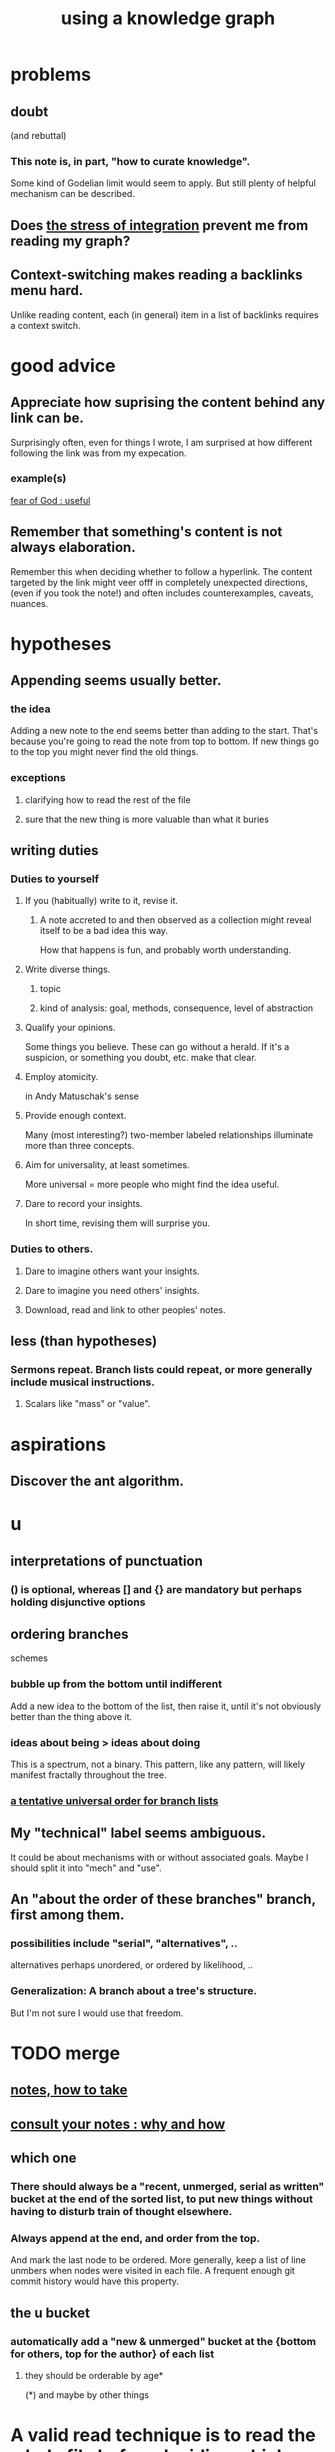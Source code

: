 :PROPERTIES:
:ID:       9e45ccd9-d6e0-4870-8f13-cc11135334d0
:ROAM_ALIASES: "how to use a knowledge graph" "how to knowledge graph"
:END:
#+title: using a knowledge graph
* problems
** doubt
   (and rebuttal)
*** This note is, in part, "how to curate knowledge".
    Some kind of Godelian limit would seem to apply.
    But still plenty of helpful mechanism can be described.
** Does [[id:8e2c3a3f-f0e1-46f3-af4c-a265312346ca][the stress of integration]] prevent me from reading my graph?
** Context-switching makes reading a backlinks menu hard.
   Unlike reading content,
   each (in general) item in a list of backlinks
   requires a context switch.
* good advice
** Appreciate how suprising the content behind any link can be.
   Surprisingly often, even for things I wrote,
   I am surprised at how different following the link was from my expecation.
*** example(s)
    [[id:fe6020ff-3dfe-40ed-8724-e226eef4694a][fear of God : useful]]
** Remember that something's content is not always elaboration.
   Remember this when deciding whether to follow a hyperlink.
   The content targeted by the link
   might veer offf in completely unexpected directions,
   (even if you took the note!)
   and often includes counterexamples, caveats, nuances.
* hypotheses
** Appending seems usually better.
*** the idea
    Adding a new note to the end seems better than adding to the start.
    That's because you're going to read the note from top to bottom.
    If new things go to the top you might never find the old things.
*** exceptions
**** clarifying how to read the rest of the file
**** sure that the new thing is more valuable than what it buries
** writing duties
*** Duties to yourself
**** If you (habitually) write to it, revise it.
***** A note accreted to and then observed as a collection might reveal itself to be a bad idea this way.
      How that happens is fun, and probably worth understanding.
**** Write diverse things.
***** topic
***** kind of analysis: goal, methods, consequence, level of abstraction
**** Qualify your opinions.
     Some things you believe. These can go without a herald.
     If it's a suspicion, or something you doubt, etc. make that clear.
**** Employ atomicity.
     in Andy Matuschak's sense
**** Provide enough context.
     Many (most interesting?) two-member labeled relationships illuminate more than three concepts.
**** Aim for universality, at least sometimes.
     More universal = more people who might find the idea useful.
**** Dare to record your insights.
     In short time, revising them will surprise you.
*** Duties to others.
**** Dare to imagine others want your insights.
**** Dare to imagine you need others' insights.
**** Download, read and link to other peoples' notes.
** less (than hypotheses)
*** Sermons repeat. Branch lists could repeat, or more generally include musical instructions.
**** Scalars like "mass" or "value".
* aspirations
** Discover the ant algorithm.
* u
** interpretations of punctuation
*** () is optional, whereas [] and {} are mandatory but perhaps holding disjunctive options
** ordering branches
   schemes
*** bubble up from the bottom until indifferent
    Add a new idea to the bottom of the list, then raise it,
    until it's not obviously better than the thing above it.
*** ideas about being > ideas about doing
    This is a spectrum, not a binary.
    This pattern, like any pattern,
    will likely manifest fractally throughout the tree.
*** [[id:cf2e9be0-dd55-4f08-84fd-7d456faee1a1][a tentative universal order for branch lists]]
** My "technical" label seems ambiguous.
   It could be about mechanisms with or without associated goals.
   Maybe I should split it into "mech" and "use".
** An "about the order of these branches" branch, first among them.
*** possibilities include "serial", "alternatives", ..
    alternatives perhaps unordered, or ordered by likelihood, ..
*** Generalization: A branch about a tree's structure.
    But I'm not sure I would use that freedom.
* TODO merge
** [[id:ce9e0a8d-19fa-48eb-9d0e-6cedcb0fdc99][notes, how to take]]
** [[id:7b2cd1a3-bac4-4057-90e3-a2698a2fdefb][consult your notes : why and how]]
** which one
*** There should always be a "recent, unmerged, serial as written" bucket at the end of the sorted list, to put new things without having to disturb train of thought elsewhere.
*** Always append at the end, and order from the top.
    And mark the last node to be ordered.
    More generally, keep a list of line unmbers when nodes were visited in each file. A frequent enough git commit history would have this property.
** the u bucket
*** automatically add a "new & unmerged" bucket at the {bottom for others, top for the author} of each list
**** they should be orderable by age*
     (*) and maybe by other things
* A valid read technique is to read the whole file before deciding which links to follow.
  Has the advantage (?) of making it possible to know what you read, which might make it easier to review more of your graph.
  Has the disadvantage of slowing down how fast you move across files, by forcing a complete read of each before moving on.
* a read-write equilibrium
** good arrangement requires knowing how you read, and vice-versa
   e.g. if you know you'll read from the top down and from root to leaves, then your choices of what is how high, what is nested, and what is behind a link are all important.
* Can there be a read algorithm? To [[id:5e3a5ad9-f733-45fe-a7f1-55dcc0ce2bed][direct attention well]]?
* ? Give everything a context.
* Maybe don't start new roots.
  Rather start from inside a document,
  and then maybe add contexts and separate it.
** not sure
   Should everything new graft onto a historical context,
   even if one is always in easy reach?
* Maybe always read backlinks* before reading content.
  (*) their titles, that is
* [[id:61f58054-3032-4e45-bfda-dbc278c040d7][graph writing = priority choice]]
  When (on average) working on this topic I want
  these ideas visible in this order.
* [[id:84a8e1b0-baa5-4435-a564-a921e45e24de][the collector's fallacy (for information)]]
* more reasons to classify a node once created
  In the class you might have a synonym.
* [[id:b3783193-5288-4336-8a99-d58a545bb4b2][mindmapping can usefully be compared to improv]]
* processing
** TODO How should your knowledge graph prompt you to read?
*** That is, outside of it, other people's work
* seem to help
** When lost, look back at your reading history.
* [[id:1989f694-7acc-433f-aae6-7e7146abd9cc][how to file a note]]
* Don't worry about losing conscious track of any note -- losing track is, in fact, critical to successful usage of a knowledge graph.
  Even if you perfectly anticipate and curate the set Y when you create the new note, it's possible that you won't look up anything in Y for a long time. That's fine! Continuing the above example, suppose the note you wrote was about love and how to avoid burnout at work, and you put it under those two things, and then never looked at those two things. That means those two things weren't an issue for you.
reading and rewriting my notes
* Be clear on the purpose.
  Shuffling mindmaps is not something I do for the mindmap's sake!
  It is how I think.
* Remember that I like rewriting my notes.
  :PROPERTIES:
  :ID:       2597d25f-e6f5-488e-aa52-277dd287526b
  :END:
  For some reason this is hard.
  I learn the lesson repeatedly, and it surprises me each time.
** Maybe the question is *when* do I like it?
   :PROPERTIES:
   :ID:       99721b37-30b0-4475-81fa-42b6f67e6ec8
   :END:
   Do I like it when it's productive?
   Do I know when it's productive?
   Do I like reading/organizing a topic when I've been procrastinating the topic? (I think so.)
* [[id:28f244af-3876-4302-8aa6-4e2306024149][Hegelian synthesis is a fun knowledge graph trick.]]
* [[id:2a1c0d5e-81ac-46a8-a349-f3715428ac4e][promote "_ feels _" notes : a generalization of trigger warnings]]
* how to read a knowledge graph
  :PROPERTIES:
  :ID:       7b2cd1a3-bac4-4057-90e3-a2698a2fdefb
  :END:
** Read like a [[id:5498fb6a-fcf2-49e4-a6d0-aa30a615301d][rushing paleontologist]].
** Know when to read it. Treat them like Google.
   When you have an itch to do anything, part of scratching it should be to look in your notes for anything you've already written on it before.
** Consult the upper onotology, too.
*** the idea
    Check out notes that link to what you're reading.
*** why
    When you visited the current file -- say, "how to program in Python" -- it's likely not because doing that was your motivation per se, but rather some bigger project was, like "programming". And the latter probably links to the former. Looking "upward" will bring it into view, and thereby both remind you of your larger purpose(s) and of context and methods relevant to those purposes.
* learn to search your notes
  If the note exists, usually it's not hard to find -- even if you didn't curate its parents well, you can grep your folder for relevant terms.
* [[id:5cfb00c4-3302-4b47-8ee0-1814d5869937][Don't restart from scratch.]]
* [[id:5b7900ff-1792-47d1-a55a-8435f8766baf][Don't build premature structure when mapping knowledge.]]
* [[id:23f40301-92d8-48d5-9c5a-d28b334acf02][Random, motivated, "generous" note navigation seems promising.]]
* [[id:05a84243-9dcf-4492-b81e-a48fd2f53b3c][knowledge graphs and/or meditation]]
* [[id:514fe55a-d22c-4e6a-9b0f-3a01a89742db][Review notes before any high-pressure situation.]]
* [[id:d283b6a3-205b-4a7c-9338-aa458f091691][Use my "prefix-date-uri" script.]]
* [[id:9e45ccd9-d6e0-4870-8f13-cc11135334d0][how to avoid losing notes in a knowledge graph]]
* [[id:7ae561f9-6dfb-4ebb-b95d-af26876a854a][poetry and logic v. the infinite]]
